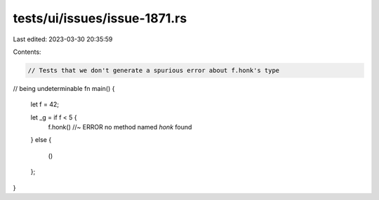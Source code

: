 tests/ui/issues/issue-1871.rs
=============================

Last edited: 2023-03-30 20:35:59

Contents:

.. code-block:: rs

    // Tests that we don't generate a spurious error about f.honk's type
// being undeterminable
fn main() {
  let f = 42;

  let _g = if f < 5 {
      f.honk() //~ ERROR no method named `honk` found
  }
  else {
      ()
  };
}


